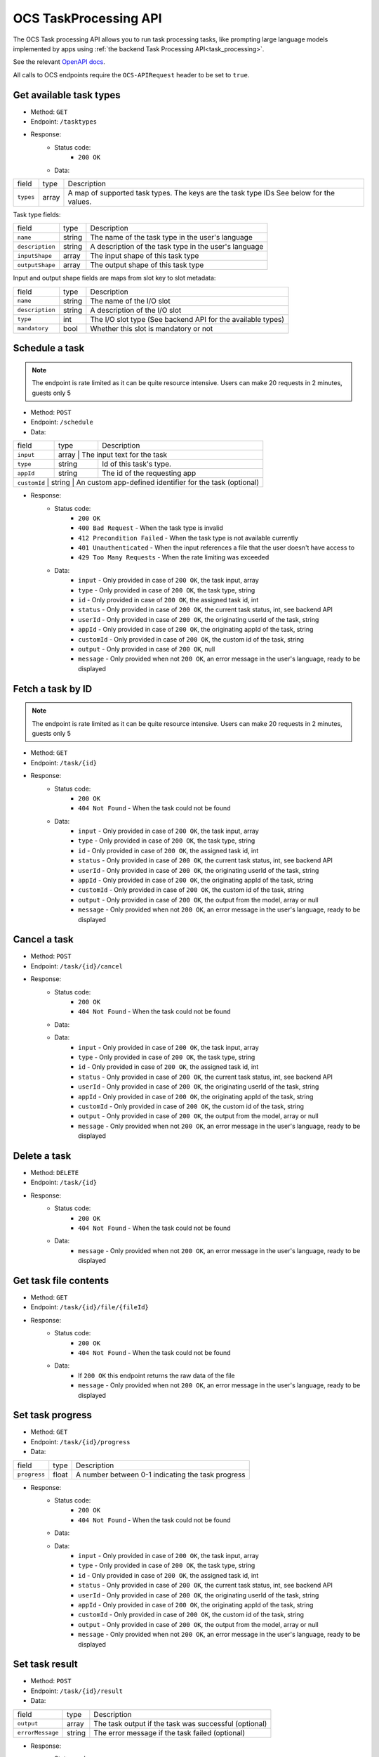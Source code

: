 .. _ocs-taskprocessing-api:

======================
OCS TaskProcessing API
======================

.. versionadded:: 30.0.0

The OCS Task processing API allows you to run task processing tasks, like prompting large language models implemented by apps using  :ref:`the backend Task Processing API<task_processing>`.

See the relevant `OpenAPI docs <https://docs.nextcloud.com/server/latest/developer_manual/_static/openapi.html#/operations/core-task_processing_api-schedule>`_.

All calls to OCS endpoints require the ``OCS-APIRequest`` header to be set to ``true``.


Get available task types
------------------------

.. versionadded:: 30.0.0

* Method: ``GET``
* Endpoint: ``/tasktypes``
* Response:
    - Status code:
        + ``200 OK``
    - Data:

+----------------------+--------+---------------------------------------------------------------------------------------------------------------+
| field                | type   | Description                                                                                                   |
+----------------------+--------+---------------------------------------------------------------------------------------------------------------+
|``types``             | array  | A map of supported task types. The keys are the task type IDs See below for the values.                       |
+----------------------+--------+---------------------------------------------------------------------------------------------------------------+

Task type fields:

+-----------------------+--------+---------------------------------------------------------------------------------------------------------------+
| field                 | type   | Description                                                                                                   |
+-----------------------+--------+---------------------------------------------------------------------------------------------------------------+
|``name``               | string | The name of the task type in the user's language                                                              |
+-----------------------+--------+---------------------------------------------------------------------------------------------------------------+
|``description``        | string | A description of the task type in the user's language                                                         |
+-----------------------+--------+---------------------------------------------------------------------------------------------------------------+
|``inputShape``         | array  | The input shape of this task type                                                                             |
+-----------------------+--------+---------------------------------------------------------------------------------------------------------------+
|``outputShape``        | array  | The output shape of this task type                                                                            |
+-----------------------+--------+---------------------------------------------------------------------------------------------------------------+

Input and output shape fields are maps from slot key to slot metadata:

+----------------------+--------+---------------------------------------------------------------------------------------------------------------+
| field                | type   | Description                                                                                                   |
+----------------------+--------+---------------------------------------------------------------------------------------------------------------+
|``name``              | string | The name of the I/O slot                                                                                      |
+----------------------+--------+---------------------------------------------------------------------------------------------------------------+
|``description``       | string | A description of the I/O slot                                                                                 |
+----------------------+--------+---------------------------------------------------------------------------------------------------------------+
|``type``              | int    | The I/O slot type (See backend API for the available types)                                                   |
+----------------------+--------+---------------------------------------------------------------------------------------------------------------+
|``mandatory``         | bool   | Whether this slot is mandatory or not                                                                         |
+----------------------+--------+---------------------------------------------------------------------------------------------------------------+

Schedule a task
---------------

.. versionadded:: 30.0.0

.. note:: The endpoint is rate limited as it can be quite resource intensive. Users can make 20 requests in 2 minutes, guests only 5

* Method: ``POST``
* Endpoint: ``/schedule``
* Data:

+-----------------+-------------+--------------------------------------------------------------------------------+
| field           | type        | Description                                                                    |
+-----------------+-------------+--------------------------------------------------------------------------------+
|``input``        | array      | The input text for the task                                                     |
+-----------------+-------------+--------------------------------------------------------------------------------+
|``type``         | string      | Id of this task's type.                                                        |
+-----------------+-------------+--------------------------------------------------------------------------------+
|``appId``        | string      | The id of the requesting app                                                   |
+-----------------+-------------+--------------------------------------------------------------------------------+
|``customId``   | string      | An custom app-defined identifier for the task (optional)                         |
+-----------------+-------------+--------------------------------------------------------------------------------+

* Response:
    - Status code:
        + ``200 OK``
        + ``400 Bad Request`` - When the task type is invalid
        + ``412 Precondition Failed`` - When the task type is not available currently
        + ``401 Unauthenticated`` - When the input references a file that the user doesn't have access to
        + ``429 Too Many Requests`` - When the rate limiting was exceeded

    - Data:
        + ``input`` - Only provided in case of ``200 OK``, the task input, array
        + ``type`` - Only provided in case of ``200 OK``, the task type, string
        + ``id`` - Only provided in case of ``200 OK``, the assigned task id, int
        + ``status`` - Only provided in case of ``200 OK``, the current task status, int, see backend API
        + ``userId`` - Only provided in case of ``200 OK``, the originating userId of the task, string
        + ``appId`` - Only provided in case of ``200 OK``, the originating appId of the task, string
        + ``customId`` - Only provided in case of ``200 OK``, the custom id of the task, string
        + ``output`` - Only provided in case of ``200 OK``, null
        + ``message`` - Only provided when not ``200 OK``, an error message in the user's language, ready to be displayed

Fetch a task by ID
------------------

.. versionadded:: 30.0.0

.. note:: The endpoint is rate limited as it can be quite resource intensive. Users can make 20 requests in 2 minutes, guests only 5

* Method: ``GET``
* Endpoint: ``/task/{id}``

* Response:
    - Status code:
        + ``200 OK``
        + ``404 Not Found`` - When the task could not be found

    - Data:
        + ``input`` - Only provided in case of ``200 OK``, the task input, array
        + ``type`` - Only provided in case of ``200 OK``, the task type, string
        + ``id`` - Only provided in case of ``200 OK``, the assigned task id, int
        + ``status`` - Only provided in case of ``200 OK``, the current task status, int, see backend API
        + ``userId`` - Only provided in case of ``200 OK``, the originating userId of the task, string
        + ``appId`` - Only provided in case of ``200 OK``, the originating appId of the task, string
        + ``customId`` - Only provided in case of ``200 OK``, the custom id of the task, string
        + ``output`` - Only provided in case of ``200 OK``, the output from the model, array or null
        + ``message`` - Only provided when not ``200 OK``, an error message in the user's language, ready to be displayed


Cancel a task
-------------

.. versionadded:: 30.0.0

* Method: ``POST``
* Endpoint: ``/task/{id}/cancel``

* Response:
    - Status code:
        + ``200 OK``
        + ``404 Not Found`` - When the task could not be found

    - Data:
    - Data:
        + ``input`` - Only provided in case of ``200 OK``, the task input, array
        + ``type`` - Only provided in case of ``200 OK``, the task type, string
        + ``id`` - Only provided in case of ``200 OK``, the assigned task id, int
        + ``status`` - Only provided in case of ``200 OK``, the current task status, int, see backend API
        + ``userId`` - Only provided in case of ``200 OK``, the originating userId of the task, string
        + ``appId`` - Only provided in case of ``200 OK``, the originating appId of the task, string
        + ``customId`` - Only provided in case of ``200 OK``, the custom id of the task, string
        + ``output`` - Only provided in case of ``200 OK``, the output from the model, array or null
        + ``message`` - Only provided when not ``200 OK``, an error message in the user's language, ready to be displayed


Delete a task
-------------

.. versionadded:: 30.0.0

* Method: ``DELETE``
* Endpoint: ``/task/{id}``

* Response:
    - Status code:
        + ``200 OK``
        + ``404 Not Found`` - When the task could not be found

    - Data:
        + ``message`` - Only provided when not ``200 OK``, an error message in the user's language, ready to be displayed


Get task file contents
----------------------

.. versionadded:: 30.0.0

* Method: ``GET``
* Endpoint: ``/task/{id}/file/{fileId}``

* Response:
    - Status code:
        + ``200 OK``
        + ``404 Not Found`` - When the task could not be found

    - Data:
        + If ``200 OK`` this endpoint returns the raw data of the file
        + ``message`` - Only provided when not ``200 OK``, an error message in the user's language, ready to be displayed

Set task progress
-----------------

.. versionadded:: 30.0.0

* Method: ``GET``
* Endpoint: ``/task/{id}/progress``
* Data:

+-----------------+-------------+--------------------------------------------------------------------------------+
| field           | type        | Description                                                                    |
+-----------------+-------------+--------------------------------------------------------------------------------+
|``progress``     | float       | A number between 0-1 indicating the task progress                              |
+-----------------+-------------+--------------------------------------------------------------------------------+


* Response:
    - Status code:
        + ``200 OK``
        + ``404 Not Found`` - When the task could not be found

    - Data:
    - Data:
        + ``input`` - Only provided in case of ``200 OK``, the task input, array
        + ``type`` - Only provided in case of ``200 OK``, the task type, string
        + ``id`` - Only provided in case of ``200 OK``, the assigned task id, int
        + ``status`` - Only provided in case of ``200 OK``, the current task status, int, see backend API
        + ``userId`` - Only provided in case of ``200 OK``, the originating userId of the task, string
        + ``appId`` - Only provided in case of ``200 OK``, the originating appId of the task, string
        + ``customId`` - Only provided in case of ``200 OK``, the custom id of the task, string
        + ``output`` - Only provided in case of ``200 OK``, the output from the model, array or null
        + ``message`` - Only provided when not ``200 OK``, an error message in the user's language, ready to be displayed

Set task result
---------------

.. versionadded:: 30.0.0

* Method: ``POST``
* Endpoint: ``/task/{id}/result``
* Data:

+-----------------+-------------+--------------------------------------------------------------------------------+
| field           | type        | Description                                                                    |
+-----------------+-------------+--------------------------------------------------------------------------------+
|``output``       | array       | The task output if the task was successful (optional)                          |
+-----------------+-------------+--------------------------------------------------------------------------------+
|``errorMessage`` | string      | The error message if the task failed (optional)                                |
+-----------------+-------------+--------------------------------------------------------------------------------+

* Response:
    - Status code:
        + ``200 OK``
        + ``404 Not Found`` - When the task could not be found

    - Data:
    - Data:
        + ``input`` - Only provided in case of ``200 OK``, the task input, array
        + ``type`` - Only provided in case of ``200 OK``, the task type, string
        + ``id`` - Only provided in case of ``200 OK``, the assigned task id, int
        + ``status`` - Only provided in case of ``200 OK``, the current task status, int, see backend API
        + ``userId`` - Only provided in case of ``200 OK``, the originating userId of the task, string
        + ``appId`` - Only provided in case of ``200 OK``, the originating appId of the task, string
        + ``customId`` - Only provided in case of ``200 OK``, the custom id of the task, string
        + ``output`` - Only provided in case of ``200 OK``, the output from the model, array or null
        + ``message`` - Only provided when not ``200 OK``, an error message in the user's language, ready to be displayed
